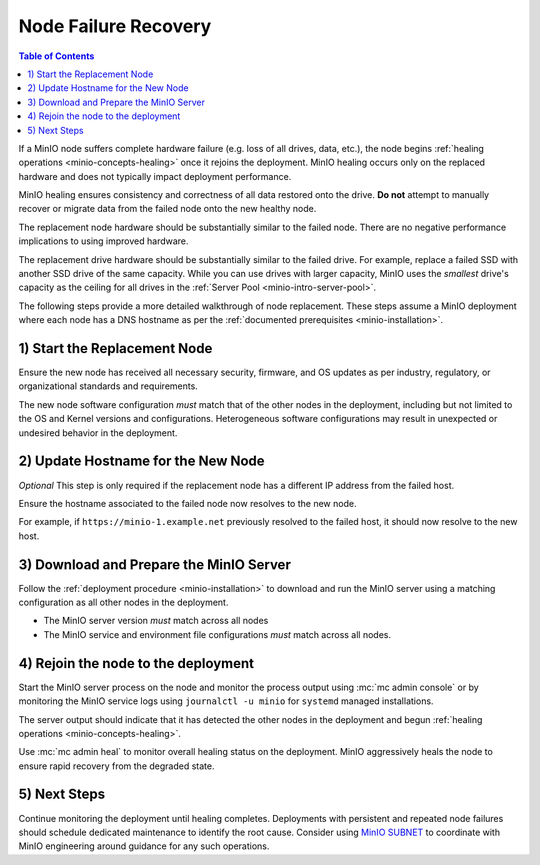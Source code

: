 .. _minio-restore-hardware-failure-node:

=====================
Node Failure Recovery
=====================

.. default-domain:: minio

.. contents:: Table of Contents
   :local:
   :depth: 1

If a MinIO node suffers complete hardware failure (e.g. loss of all drives,
data, etc.), the node begins :ref:`healing operations <minio-concepts-healing>` once it rejoins the deployment.
MinIO healing occurs only on the replaced hardware and does not typically impact
deployment performance.

MinIO healing ensures consistency and correctness of all data restored onto the
drive. **Do not** attempt to manually recover or migrate data from the failed
node onto the new healthy node.

The replacement node hardware should be substantially similar to the failed
node. There are no negative performance implications to using improved hardware.

The replacement drive hardware should be substantially similar to the failed
drive. For example, replace a failed SSD with another SSD drive of the same
capacity. While you can use drives with larger capacity, MinIO uses the
*smallest* drive's capacity as the ceiling for all drives in the 
:ref:`Server Pool <minio-intro-server-pool>`.

The following steps provide a more detailed walkthrough of node replacement.
These steps assume a MinIO deployment where each node has a DNS hostname 
as per the :ref:`documented prerequisites <minio-installation>`.

1) Start the Replacement Node
-----------------------------

Ensure the new node has received all necessary security, firmware, and OS
updates as per industry, regulatory, or organizational standards and
requirements.

The new node software configuration *must* match that of the other nodes in the
deployment, including but not limited to the OS and Kernel versions and
configurations. Heterogeneous software configurations may result in unexpected
or undesired behavior in the deployment.

2) Update Hostname for the New Node
-----------------------------------

*Optional* This step is only required if the replacement node has a
different IP address from the failed host.

Ensure the hostname associated to the failed node now resolves to the new node.

For example, if ``https://minio-1.example.net`` previously resolved to the
failed host, it should now resolve to the new host.

3) Download and Prepare the MinIO Server
----------------------------------------

Follow the :ref:`deployment procedure <minio-installation>` to download
and run the MinIO server using a matching configuration as all other nodes
in the deployment.

- The MinIO server version *must* match across all nodes
- The MinIO service and environment file configurations *must* match across
  all nodes.

4) Rejoin the node to the deployment
------------------------------------

Start the MinIO server process on the node and monitor the process output
using :mc:`mc admin console` or by monitoring the MinIO service logs
using ``journalctl -u minio`` for ``systemd`` managed installations.

The server output should indicate that it has detected the other nodes
in the deployment and begun :ref:`healing operations <minio-concepts-healing>`.

Use :mc:`mc admin heal` to monitor overall healing status on the
deployment. MinIO aggressively heals the node to ensure rapid recovery
from the degraded state.

5) Next Steps
-------------

Continue monitoring the deployment until healing completes. Deployments with
persistent and repeated node failures should schedule dedicated maintenance to
identify the root cause. Consider using
`MinIO SUBNET <https://min.io/pricing?jmp=docs>`__ to coordinate with MinIO
engineering around guidance for any such operations.
